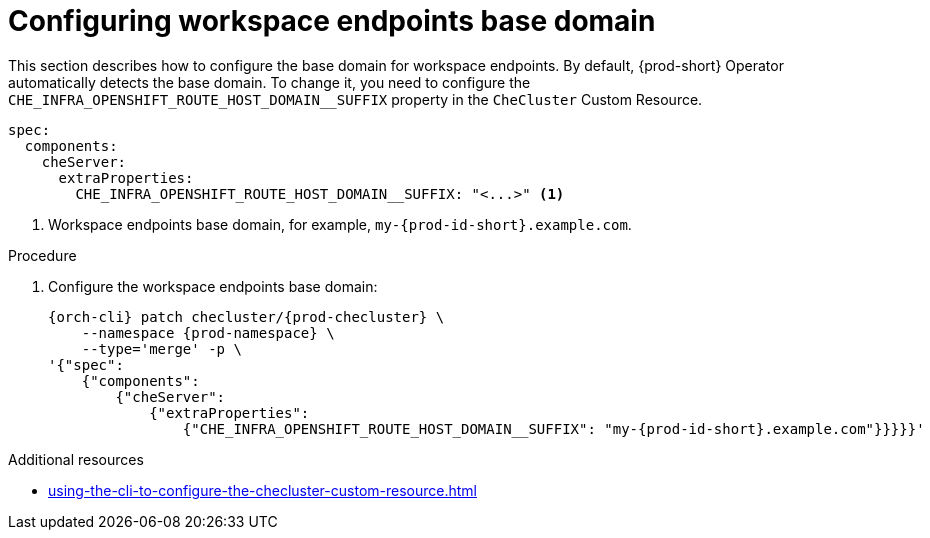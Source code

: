:_content-type: PROCEDURE
:description: Configuring workspace endpoints base domain
:keywords: administration guide, workspaces, networking, endpoints, domain
:navtitle: Configuring workspace endpoints base domain
:page-aliases:

[id="configuring-workspaces-endpoints-base-domain"]
= Configuring workspace endpoints base domain

This section describes how to configure the base domain for workspace endpoints.
By default, {prod-short} Operator automatically detects the base domain. To change it, you need to configure the `CHE_INFRA_OPENSHIFT_ROUTE_HOST_DOMAIN__SUFFIX` property in the `CheCluster` Custom Resource.
[source,yaml,subs="+quotes"]
----
spec:
  components:
    cheServer:
      extraProperties:
        CHE_INFRA_OPENSHIFT_ROUTE_HOST_DOMAIN__SUFFIX: "<...>" <1>

----
<1> Workspace endpoints base domain, for example, `my-{prod-id-short}.example.com`.

.Procedure

. Configure the workspace endpoints base domain:
+
[source,subs="+quotes,attributes"]
----
{orch-cli} patch checluster/{prod-checluster} \
    --namespace {prod-namespace} \
    --type='merge' -p \
'{"spec":
    {"components":
        {"cheServer":
            {"extraProperties":
                {"CHE_INFRA_OPENSHIFT_ROUTE_HOST_DOMAIN__SUFFIX": "my-{prod-id-short}.example.com"}}}}}'
----

.Additional resources

* xref:using-the-cli-to-configure-the-checluster-custom-resource.adoc[]
